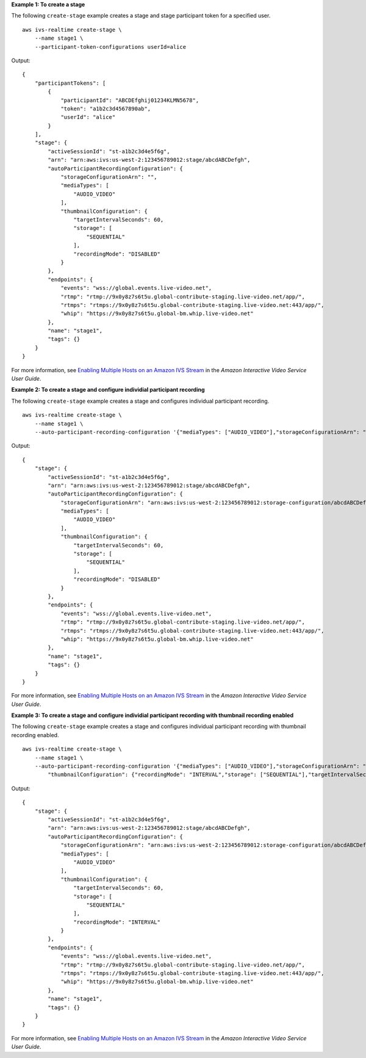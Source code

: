**Example 1: To create a stage**

The following ``create-stage`` example creates a stage and stage participant token for a specified user. ::

    aws ivs-realtime create-stage \
        --name stage1 \
        --participant-token-configurations userId=alice

Output::

    {
        "participantTokens": [
            {
                "participantId": "ABCDEfghij01234KLMN5678",
                "token": "a1b2c3d4567890ab",
                "userId": "alice"
            }
        ],
        "stage": {
            "activeSessionId": "st-a1b2c3d4e5f6g",
            "arn": "arn:aws:ivs:us-west-2:123456789012:stage/abcdABCDefgh",
            "autoParticipantRecordingConfiguration": {
                "storageConfigurationArn": "",
                "mediaTypes": [
                    "AUDIO_VIDEO"
                ],
                "thumbnailConfiguration": {
                    "targetIntervalSeconds": 60,
                    "storage": [
                        "SEQUENTIAL"
                    ],
                    "recordingMode": "DISABLED"
                }
            },
            "endpoints": {
                "events": "wss://global.events.live-video.net",
                "rtmp": "rtmp://9x0y8z7s6t5u.global-contribute-staging.live-video.net/app/",
                "rtmps": "rtmps://9x0y8z7s6t5u.global-contribute-staging.live-video.net:443/app/",
                "whip": "https://9x0y8z7s6t5u.global-bm.whip.live-video.net"
            },
            "name": "stage1",
            "tags": {}
        }
    }

For more information, see `Enabling Multiple Hosts on an Amazon IVS Stream <https://docs.aws.amazon.com/ivs/latest/LowLatencyUserGuide/multiple-hosts.html>`__ in the *Amazon Interactive Video Service User Guide*.

**Example 2: To create a stage and configure individial participant recording**

The following ``create-stage`` example creates a stage and configures individual participant recording. ::

    aws ivs-realtime create-stage \
        --name stage1 \
        --auto-participant-recording-configuration '{"mediaTypes": ["AUDIO_VIDEO"],"storageConfigurationArn": "arn:aws:ivs:us-west-2:123456789012:storage-configuration/abcdABCDefgh"}'

Output::

    {
        "stage": { 
            "activeSessionId": "st-a1b2c3d4e5f6g",
            "arn": "arn:aws:ivs:us-west-2:123456789012:stage/abcdABCDefgh",
            "autoParticipantRecordingConfiguration": {
                "storageConfigurationArn": "arn:aws:ivs:us-west-2:123456789012:storage-configuration/abcdABCDefgh"
                "mediaTypes": [
                    "AUDIO_VIDEO"
                ],
                "thumbnailConfiguration": {
                    "targetIntervalSeconds": 60,
                    "storage": [
                        "SEQUENTIAL"
                    ],
                    "recordingMode": "DISABLED"
                }
            },            
            "endpoints": {
                "events": "wss://global.events.live-video.net",
                "rtmp": "rtmp://9x0y8z7s6t5u.global-contribute-staging.live-video.net/app/",
                "rtmps": "rtmps://9x0y8z7s6t5u.global-contribute-staging.live-video.net:443/app/",
                "whip": "https://9x0y8z7s6t5u.global-bm.whip.live-video.net"
            },
            "name": "stage1",
            "tags": {}
        }
    }

For more information, see `Enabling Multiple Hosts on an Amazon IVS Stream <https://docs.aws.amazon.com/ivs/latest/LowLatencyUserGuide/multiple-hosts.html>`__ in the *Amazon Interactive Video Service User Guide*.

**Example 3: To create a stage and configure individial participant recording with thumbnail recording enabled**

The following ``create-stage`` example creates a stage and configures individual participant recording with thumbnail recording enabled. ::

    aws ivs-realtime create-stage \
        --name stage1 \
        --auto-participant-recording-configuration '{"mediaTypes": ["AUDIO_VIDEO"],"storageConfigurationArn": "arn:aws:ivs:us-west-2:123456789012:storage-configuration/abcdABCDefgh", \
            "thumbnailConfiguration": {"recordingMode": "INTERVAL","storage": ["SEQUENTIAL"],"targetIntervalSeconds": 60}}'

Output::

    {
        "stage": { 
            "activeSessionId": "st-a1b2c3d4e5f6g",
            "arn": "arn:aws:ivs:us-west-2:123456789012:stage/abcdABCDefgh",
            "autoParticipantRecordingConfiguration": {
                "storageConfigurationArn": "arn:aws:ivs:us-west-2:123456789012:storage-configuration/abcdABCDefgh",
                "mediaTypes": [
                    "AUDIO_VIDEO"
                ],
                "thumbnailConfiguration": { 
                    "targetIntervalSeconds": 60,
                    "storage": [
                        "SEQUENTIAL"
                    ],
                    "recordingMode": "INTERVAL"
                }
            },            
            "endpoints": {
                "events": "wss://global.events.live-video.net",
                "rtmp": "rtmp://9x0y8z7s6t5u.global-contribute-staging.live-video.net/app/",
                "rtmps": "rtmps://9x0y8z7s6t5u.global-contribute-staging.live-video.net:443/app/",
                "whip": "https://9x0y8z7s6t5u.global-bm.whip.live-video.net"
            },
            "name": "stage1",
            "tags": {}
        }
    }

For more information, see `Enabling Multiple Hosts on an Amazon IVS Stream <https://docs.aws.amazon.com/ivs/latest/LowLatencyUserGuide/multiple-hosts.html>`__ in the *Amazon Interactive Video Service User Guide*.